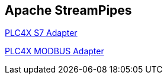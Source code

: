 //
//  Licensed to the Apache Software Foundation (ASF) under one or more
//  contributor license agreements.  See the NOTICE file distributed with
//  this work for additional information regarding copyright ownership.
//  The ASF licenses this file to You under the Apache License, Version 2.0
//  (the "License"); you may not use this file except in compliance with
//  the License.  You may obtain a copy of the License at
//
//      https://www.apache.org/licenses/LICENSE-2.0
//
//  Unless required by applicable law or agreed to in writing, software
//  distributed under the License is distributed on an "AS IS" BASIS,
//  WITHOUT WARRANTIES OR CONDITIONS OF ANY KIND, either express or implied.
//  See the License for the specific language governing permissions and
//  limitations under the License.
//
:imagesdir: ../../images/
:icons: font

== Apache StreamPipes

https://streampipes.apache.org/docs/pe/org.apache.streampipes.connect.iiot.adapters.plc4x.s7[PLC4X S7 Adapter,opts=nofollow]

https://streampipes.apache.org/docs/pe/org.apache.streampipes.connect.iiot.adapters.plc4x.modbus[PLC4X MODBUS Adapter,opts=nofollow]
